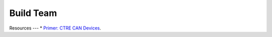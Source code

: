 ====
Build Team
====

Resources
---
* `Primer: CTRE CAN Devices <https://docs.ctre-phoenix.com/en/stable/ch02_PrimerCAN.html>`_.
